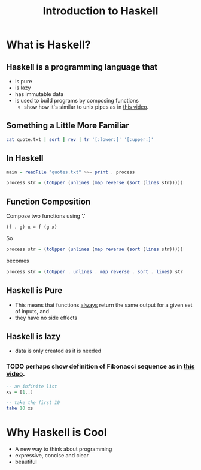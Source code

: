 #+TITLE: Introduction to Haskell
#+REVEAL_THEME: night
#+OPTIONS: toc:nil, num:nil, timestamp:nil
#+REVEAL_ROOT: https://cdn.jsdelivr.net/npm/reveal.js@3.8.0

* What is Haskell?

** Haskell is a programming language that
#+ATTR_REVEAL: :frag (roll-in)
- is pure
- is lazy
- has immutable data
- is used to build programs by composing functions
  - show how it's similar to unix pipes as in [[https://www.youtube.com/watch?v=b9FagOVqxmI][this video]].

** Something a Little More Familiar
   #+begin_src bash :results pp
   cat quote.txt | sort | rev | tr '[:lower:]' '[:upper:]'
   #+end_src

   #+results:

** In Haskell
#+ATTR_REVEAL: :frag roll-in
#+begin_src haskell
main = readFile "quotes.txt" >>= print . process

process str = (toUpper (unlines (map reverse (sort (lines str)))))
#+end_src

** Function Composition
Compose two functions using '.'
#+begin_src
(f . g) x = f (g x)
#+end_src

#+ATTR_REVEAL: :frag roll-in
#+begin_block
So
#+begin_src haskell
process str = (toUpper (unlines (map reverse (sort (lines str)))))
#+end_src
#+end_block

#+ATTR_REVEAL: :frag roll-in
#+begin_block
becomes
#+begin_src haskell
process str = (toUpper . unlines . map reverse . sort . lines) str
#+end_src
#+end_block

** Haskell is Pure
#+ATTR_REVEAL: :frag (roll-in)
- This means that functions _always_ return the same output for a given set of inputs, and
- they have no side effects

** Haskell is lazy
#+ATTR_REVEAL: :frag (roll-in)
- data is only created as it is needed

*** TODO perhaps show definition of Fibonacci sequence as in [[https://www.youtube.com/watch?v=apBWkBDVlow][this video]].

#+ATTR_REVEAL: :frag roll-in
#+begin_src haskell :results pp
-- an infinite list
xs = [1..]

-- take the first 10
take 10 xs
#+end_src

#+results: 
| 1 | 2 | 3 | 4 | 5 | 6 | 7 | 8 | 9 | 10 |

* Why Haskell is Cool
- A new way to think about programming
- expressive, concise and clear
- beautiful
